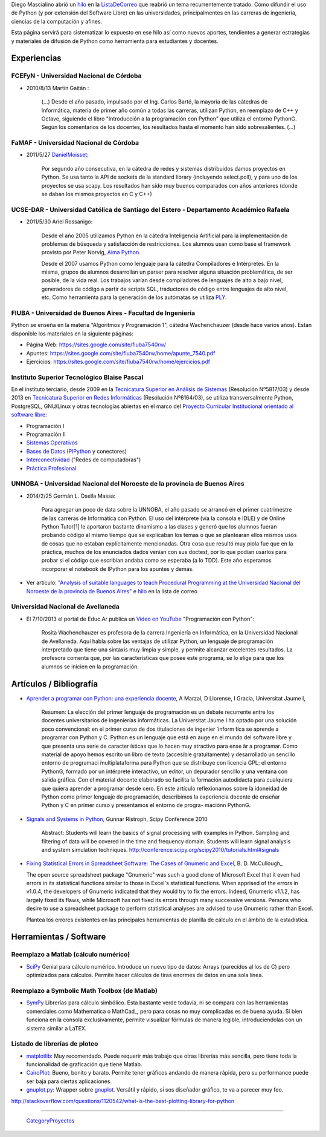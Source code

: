
Diego Mascialino abrió un hilo_ en la ListaDeCorreo_ que reabrió un tema recurrentemente tratado: Cómo difundir el uso de Python (y por extensión del Software Libre) en las universidades, principalmentes en las carreras de ingeniería, ciencias de la computación y afines.

Esta página servirá para sistematizar lo expuesto en ese hilo así como nuevos aportes, tendientes a generar estrategias y materiales de difusión de Python como herramienta para estudiantes y docentes.

Experiencias
------------

FCEFyN - Universidad Nacional de Córdoba
~~~~~~~~~~~~~~~~~~~~~~~~~~~~~~~~~~~~~~~~

* 2010/8/13 Martín Gaitán :

    (...) Desde el año pasado, impulsado por el Ing. Carlos Bartó, la mayoría de las cátedras de Informática, materia de primer año común a todas las carreras, utilizan Python, en reemplazo de C++ y Octave, siguiendo el libro "Introducción a la programación con Python" que utiliza el entorno PythonG. Según los comentarios de los docentes, los resultados hasta el momento han sido sobresalientes. (...)

FaMAF - Universidad Nacional de Córdoba
~~~~~~~~~~~~~~~~~~~~~~~~~~~~~~~~~~~~~~~

* 2011/5/27 DanielMoisset_:

    Por segundo año consecutiva, en la cátedra de redes y sistemas distribuidos damos proyectos en Python. Se usa tanto la API de sockets de la standard library (incluyendo select.poll), y para uno de los proyectos se usa scapy. Los resultados han sido muy buenos comparados con años anteriores (donde se daban los mismos proyectos en C y C++)

UCSE-DAR - Universidad Católica de Santiago del Estero - Departamento Académico Rafaela
~~~~~~~~~~~~~~~~~~~~~~~~~~~~~~~~~~~~~~~~~~~~~~~~~~~~~~~~~~~~~~~~~~~~~~~~~~~~~~~~~~~~~~~

* 2011/5/30 Ariel Rossanigo:

    Desde el año 2005 utilizamos Python en la cátedra Inteligencia Artificial para la implementación de problemas de búsqueda y satisfacción de restricciones. Los alumnos usan como base el framework provisto por Peter Norvig, `Aima Python`_.

    Desde el 2007 usamos Python como lenguaje para la cátedra Compiladores e Intérpretes. En la misma, grupos de alumnos desarrollan un parser para resolver alguna situación problemática, de ser posible, de la vida real. Los trabajos varían desde compiladores de lenguajes de alto a bajo nivel, generadores de código a partir de scripts SQL, traductores de código entre lenguajes de alto nivel, etc. Como herramienta para la generación de los autómatas se utiliza PLY_.

FIUBA - Universidad de Buenos Aires - Facultad de Ingeniería
~~~~~~~~~~~~~~~~~~~~~~~~~~~~~~~~~~~~~~~~~~~~~~~~~~~~~~~~~~~~

Python se enseña en la materia "Algoritmos y Programación 1", cátedra Wachenchauzer (desde hace varios años). Están disponible los materiales en la siguiente páginas:

* Página Web: https://sites.google.com/site/fiuba7540rw/

* Apuntes: https://sites.google.com/site/fiuba7540rw/home/apunte_7540.pdf

* Ejercicios: https://sites.google.com/site/fiuba7540rw/home/ejercicios.pdf

Instituto Superior Tecnológico Blaise Pascal
~~~~~~~~~~~~~~~~~~~~~~~~~~~~~~~~~~~~~~~~~~~~

En el instituto terciario, desde 2009 en la `Tecnicatura Superior en Análisis de Sistemas`_ (Resolución Nº5817/03) y desde 2013 en `Tecnicatura Superior en Redes Informáticas`_ (Resolución Nº6164/03), se utiliza transversalmente Python, PostgreSQL, GNU/Linux y otras tecnologías abiertas en el marco del `Proyecto Curricular Institucional orientado al software libre`_:

* Programación I

* Programación II

* `Sistemas Operativos`_

* `Bases de Datos`_ (PlPython_ y conectores)

* Interconectividad_ ("Redes de computadoras")

* `Práctica Profesional`_

UNNOBA - Universidad Nacional del Noroeste de la provincia de Buenos Aires
~~~~~~~~~~~~~~~~~~~~~~~~~~~~~~~~~~~~~~~~~~~~~~~~~~~~~~~~~~~~~~~~~~~~~~~~~~

* 2014/2/25 Germán L. Osella Massa:

    Para agregar un poco de data sobre la UNNOBA, el año pasado se arrancó en el primer cuatrimestre de las carreras de Informática con Python. El uso del intérprete (vía la consola e IDLE) y de Online Python Tutor[1] le aportaron bastante dinamismo a las clases y generó que los alumnos fueran probando código al mismo tiempo que se explicaban los temas o que se plantearan ellos mismos usos de cosas que no estaban explícitamente mencionadas. Otra cosa que resultó muy piola fue que en la práctica, muchos de los enunciados dados venían con sus doctest, por lo que podían usarlos para probar si el código que escribían andaba como se esperaba (a lo TDD). Este año esperamos incorporar el notebook de IPython para los apuntes y demás.

* Ver artículo: `"Analysis of suitable languages to teach Procedural Programming at the Universidad Nacional del Noroeste de la provincia de Buenos Aires"`_ e `hilo <http://listas.python.org.ar/pipermail/pyar/2014-February/028096.html>`__ en la lista de correo

Universidad Nacional de Avellaneda
~~~~~~~~~~~~~~~~~~~~~~~~~~~~~~~~~~

* El 7/10/2013 el portal de Educ.Ar publica un `Video en YouTube`_ "Programación con Python":

    Rosita Wachenchauzer es profesora de la carrera Ingeniería en Informática, en la Universidad Nacional de Avellaneda. Aquí habla sobre las ventajas de utilizar Python, un lenguaje de programación interpretado que tiene una sintaxis muy limpia y simple, y permite alcanzar excelentes resultados. La profesora comenta que, por las características que posee este programa, se lo elige para que los alumnos se inicien en la programación.

Artículos / Bibliografía
------------------------

* `Aprender a programar con Python: una experiencia docente`_, A Marzal, D Llorense, I Gracia, Universitat Jaume I,

    Resumen: La elección del primer lenguaje de programación es un debate recurrente entre los docentes universitarios de ingenierías informáticas. La Universitat Jaume I ha optado por una solución poco convencional: en el primer curso de dos titulaciones de ingenier ́ inform ́tica se aprende a programar con Python y C. Python es un lenguaje que está en auge en el mundo del software libre y que presenta una serie de caracter ́ısticas que lo hacen muy atractivo para ense ̃ar a programar. Como material de apoyo hemos escrito un libro de texto (accesible gratuitamente) y desarrollado un sencillo entorno de programaci ́multiplataforma para Python que se distribuye con licencia GPL: el entorno PythonG, formado por un intérprete interactivo, un editor, un depurador sencillo y una ventana con salida gráfica. Con el material docente elaborado se facilita la formación autodidacta para cualquiera que quiera aprender a programar desde cero. En este artículo reflexionamos sobre la idoneidad de Python como primer lenguaje de programación, describimos la experiencia docente de enseñar Python y C en primer curso y presentamos el entorno de progra- maciónn PythonG.

* `Signals and Systems in Python`_, Gunnar Ristroph, Scipy Conference 2010

    Abstract: Students will learn the basics of signal processing with examples in Python. Sampling and filtering of data will be covered in the time and frequency domain. Students will learn signal analysis and system simulation techniques. http://conference.scipy.org/scipy2010/tutorials.html#signals

* `Fixing Statistical Errors in Spreadsheet Software: The Cases of Gnumeric and Excel`_, B. D. McCullough_

  The open source spreadsheet package "Gnumeric" was such a good clone of Microsoft Excel that it even had errors in its statistical functions similar to those in Excel's statistical functions. When apprised of the errors in v1.0.4, the developers of Gnumeric indicated that they would try to fix the errors. Indeed, Gnumeric v1.1.2, has largely fixed its flaws, while Microsoft has not fixed its errors through many successive versions. Persons who desire to use a spreadsheet package to perform statistical analyses are advised to use Gnumeric rather than Excel.

  Plantea los errores existentes en las principales herramientas de planilla de cálculo en el ámbito de la estadística.

Herramientas / Software
-----------------------

Reemplazo a Matlab (cálculo numérico)
~~~~~~~~~~~~~~~~~~~~~~~~~~~~~~~~~~~~~

* SciPy_ Genial para cálculo numérico. Introduce un nuevo tipo de datos: Arrays (parecidos al los de C) pero optimizados para cálculos. Permite hacer cálculos de tiras enormes de datos en una sola línea.

Reemplazo a Symbolic Math Toolbox (de Matlab)
~~~~~~~~~~~~~~~~~~~~~~~~~~~~~~~~~~~~~~~~~~~~~

* SymPy_ Librerías para cálculo simbólico. Esta bastante verde todavía, ni se compara con las herramientas comerciales como Mathematica o MathCad_, pero para cosas no muy complicadas es de buena ayuda. Si bien funciona en la consola exclusivamente, permite visualizar fórmulas de manera legible, introduciendolas con un sistema similar a LaTEX.

Listado de librerías de ploteo
~~~~~~~~~~~~~~~~~~~~~~~~~~~~~~

* matplotlib_: Muy recomendado. Puede requerir más trabajo que otras librerías más sencilla, pero tiene toda la funcionalidad de graficación que tiene Matlab.

* CairoPlot_: Bueno, bonito y barato. Permite tener gráficos andando de manera rápida, pero su performance puede ser baja para ciertas aplicaciones.

* `gnuplot.py`_: Wrapper sobre gnuplot_. Versátil y rápido, si sos diseñador gráfico, te va a parecer muy feo.

http://stackoverflow.com/questions/1120542/what-is-the-best-plotting-library-for-python

-------------------------

 CategoryProyectos_

.. ############################################################################

.. _hilo: http://permalink.gmane.org/gmane.org.user-groups.python.argentina/38828

.. _Aima Python: http://code.google.com/p/aima-python/

.. _PLY: http://www.dabeaz.com/ply/

.. _Tecnicatura Superior en Análisis de Sistemas: http://www.institutopascal.edu.ar/welcome/carreras/sistemas

.. _Tecnicatura Superior en Redes Informáticas: http://www.institutopascal.edu.ar/welcome/carreras/redes

.. _Proyecto Curricular Institucional orientado al software libre: http://docs.google.com/View?id=dd9bm82g_428g8zvfvdx

.. _Sistemas Operativos: http://reingart.blogspot.com.ar/p/materia-sistemas-operativos.html

.. _Bases de Datos: http://reingart.blogspot.com.ar/p/materia-base-de-datos.html

.. _Interconectividad: http://reingart.blogspot.com.ar/p/materia-interconectividad-redes.html

.. _Práctica Profesional: http://reingart.blogspot.com.ar/p/materia-practica-profesional.html

.. _"Analysis of suitable languages to teach Procedural Programming at the Universidad Nacional del Noroeste de la provincia de Buenos Aires": http://journal.info.unlp.edu.ar/journal/journal35/papers/JCST-Apr13-6.pdf

.. _Video en YouTube: https://www.youtube.com/watch?v=cu7a9uPtxRw

.. _`Aprender a programar con Python: una experiencia docente`: http://scholar.google.com.ar/scholar?cluster=4615917205655943662&hl=es&as_sdt=2000

.. _Signals and Systems in Python: http://conference.scipy.org/scipy2010/misc/gunnar_ristroph_signals_systems.tar.gz

.. _`Fixing Statistical Errors in Spreadsheet Software: The Cases of Gnumeric and Excel`: http://www.csdassn.org/software_reports/gnumeric.pdf

.. _SciPy: http://numpy.scipy.org/

.. _SymPy: http://code.google.com/p/sympy/

.. _matplotlib: http://matplotlib.sourceforge.net/

.. _CairoPlot: https://launchpad.net/cairoplot

.. _gnuplot.py: http://gnuplot-py.sourceforge.net/

.. _gnuplot: http://www.gnuplot.info/

.. _listadecorreo: /listadecorreo
.. _danielmoisset: /danielmoisset
.. _plpython: /plpython
.. _categoryproyectos: /categoryproyectos
